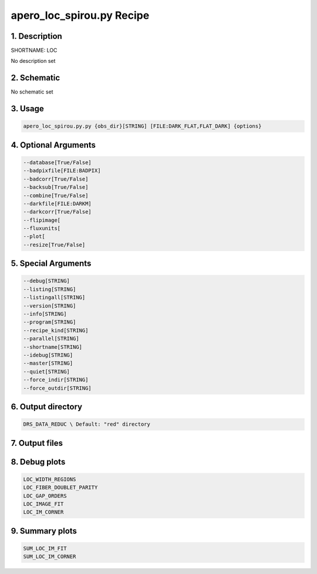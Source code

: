 
.. _recipes_spirou_loc:


################################################################################
apero_loc_spirou.py Recipe
################################################################################


********************************************************************************
1. Description
********************************************************************************


SHORTNAME: LOC


No description set


********************************************************************************
2. Schematic
********************************************************************************


No schematic set


********************************************************************************
3. Usage
********************************************************************************


.. code-block:: bash

    apero_loc_spirou.py.py {obs_dir}[STRING] [FILE:DARK_FLAT,FLAT_DARK] {options}


********************************************************************************
4. Optional Arguments
********************************************************************************


.. code-block:: bash

     --database[True/False]
     --badpixfile[FILE:BADPIX]
     --badcorr[True/False]
     --backsub[True/False]
     --combine[True/False]
     --darkfile[FILE:DARKM]
     --darkcorr[True/False]
     --flipimage[
     --fluxunits[
     --plot[
     --resize[True/False]


********************************************************************************
5. Special Arguments
********************************************************************************


.. code-block:: bash

     --debug[STRING]
     --listing[STRING]
     --listingall[STRING]
     --version[STRING]
     --info[STRING]
     --program[STRING]
     --recipe_kind[STRING]
     --parallel[STRING]
     --shortname[STRING]
     --idebug[STRING]
     --master[STRING]
     --quiet[STRING]
     --force_indir[STRING]
     --force_outdir[STRING]


********************************************************************************
6. Output directory
********************************************************************************


.. code-block:: bash

    DRS_DATA_REDUC \ Default: "red" directory


********************************************************************************
7. Output files
********************************************************************************


.. csv-table:: Outputs
   :file: /data/spirou/bin/apero-drs-full/documentation/working/dev/recipe_definitions/spirou_rout_loc_.csv
   :header-rows: 1
   :class: csvtable


********************************************************************************
8. Debug plots
********************************************************************************


.. code-block:: bash

    LOC_WIDTH_REGIONS
    LOC_FIBER_DOUBLET_PARITY
    LOC_GAP_ORDERS
    LOC_IMAGE_FIT
    LOC_IM_CORNER


********************************************************************************
9. Summary plots
********************************************************************************


.. code-block:: bash

    SUM_LOC_IM_FIT
    SUM_LOC_IM_CORNER

